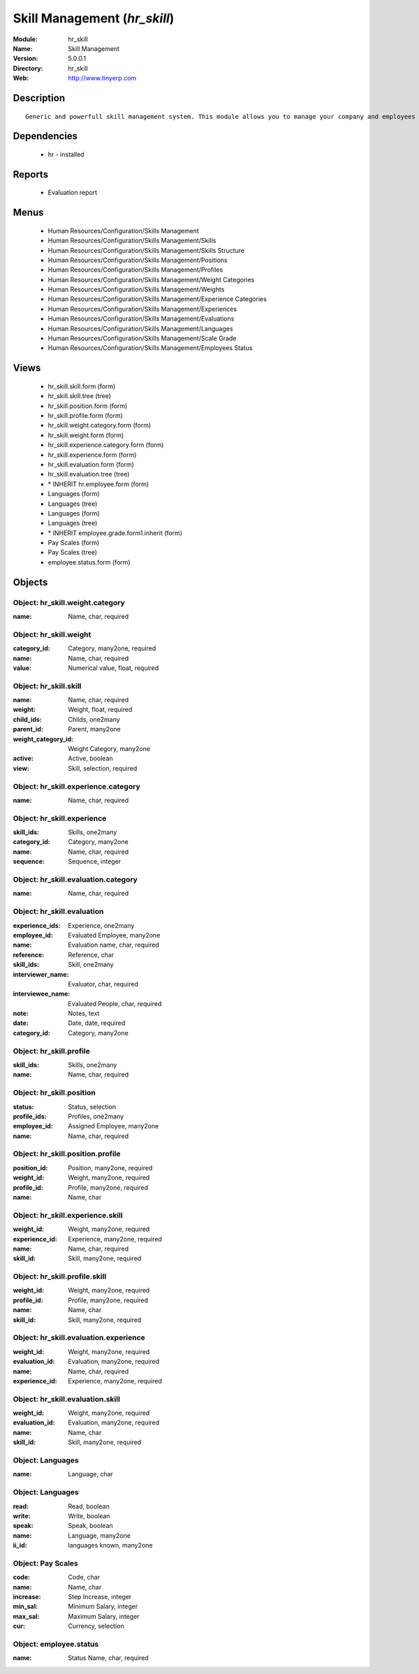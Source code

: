
Skill Management (*hr_skill*)
=============================
:Module: hr_skill
:Name: Skill Management
:Version: 5.0.0.1
:Directory: hr_skill
:Web: http://www.tinyerp.com

Description
-----------

::

  Generic and powerfull skill management system. This module allows you to manage your company and employees skills, interviews, ...

Dependencies
------------

 * hr - installed

Reports
-------

 * Evaluation report

Menus
-------

 * Human Resources/Configuration/Skills Management
 * Human Resources/Configuration/Skills Management/Skills
 * Human Resources/Configuration/Skills Management/Skills Structure
 * Human Resources/Configuration/Skills Management/Positions
 * Human Resources/Configuration/Skills Management/Profiles
 * Human Resources/Configuration/Skills Management/Weight Categories
 * Human Resources/Configuration/Skills Management/Weights
 * Human Resources/Configuration/Skills Management/Experience Categories
 * Human Resources/Configuration/Skills Management/Experiences
 * Human Resources/Configuration/Skills Management/Evaluations
 * Human Resources/Configuration/Skills Management/Languages
 * Human Resources/Configuration/Skills Management/Scale Grade 
 * Human Resources/Configuration/Skills Management/Employees Status

Views
-----

 * hr_skill.skill.form (form)
 * hr_skill.skill.tree (tree)
 * hr_skill.position.form (form)
 * hr_skill.profile.form (form)
 * hr_skill.weight.category.form (form)
 * hr_skill.weight.form (form)
 * hr_skill.experience.category.form (form)
 * hr_skill.experience.form (form)
 * hr_skill.evaluation.form (form)
 * hr_skill.evaluation.tree (tree)
 * \* INHERIT hr.employee.form (form)
 * Languages (form)
 * Languages (tree)
 * Languages (form)
 * Languages (tree)
 * \* INHERIT employee.grade.form1.inherit (form)
 * Pay Scales (form)
 * Pay Scales (tree)
 * employee.status.form (form)


Objects
-------

Object: hr_skill.weight.category
################################



:name: Name, char, required




Object: hr_skill.weight
#######################



:category_id: Category, many2one, required





:name: Name, char, required





:value: Numerical value, float, required




Object: hr_skill.skill
######################



:name: Name, char, required





:weight: Weight, float, required





:child_ids: Childs, one2many





:parent_id: Parent, many2one





:weight_category_id: Weight Category, many2one





:active: Active, boolean





:view: Skill, selection, required




Object: hr_skill.experience.category
####################################



:name: Name, char, required




Object: hr_skill.experience
###########################



:skill_ids: Skills, one2many





:category_id: Category, many2one





:name: Name, char, required





:sequence: Sequence, integer




Object: hr_skill.evaluation.category
####################################



:name: Name, char, required




Object: hr_skill.evaluation
###########################



:experience_ids: Experience, one2many





:employee_id: Evaluated Employee, many2one





:name: Evaluation name, char, required





:reference: Reference, char





:skill_ids: Skill, one2many





:interviewer_name: Evaluator, char, required





:interviewee_name: Evaluated People, char, required





:note: Notes, text





:date: Date, date, required





:category_id: Category, many2one




Object: hr_skill.profile
########################



:skill_ids: Skills, one2many





:name: Name, char, required




Object: hr_skill.position
#########################



:status: Status, selection





:profile_ids: Profiles, one2many





:employee_id: Assigned Employee, many2one





:name: Name, char, required




Object: hr_skill.position.profile
#################################



:position_id: Position, many2one, required





:weight_id: Weight, many2one, required





:profile_id: Profile, many2one, required





:name: Name, char




Object: hr_skill.experience.skill
#################################



:weight_id: Weight, many2one, required





:experience_id: Experience, many2one, required





:name: Name, char, required





:skill_id: Skill, many2one, required




Object: hr_skill.profile.skill
##############################



:weight_id: Weight, many2one, required





:profile_id: Profile, many2one, required





:name: Name, char





:skill_id: Skill, many2one, required




Object: hr_skill.evaluation.experience
######################################



:weight_id: Weight, many2one, required





:evaluation_id: Evaluation, many2one, required





:name: Name, char, required





:experience_id: Experience, many2one, required




Object: hr_skill.evaluation.skill
#################################



:weight_id: Weight, many2one, required





:evaluation_id: Evaluation, many2one, required





:name: Name, char





:skill_id: Skill, many2one, required




Object: Languages
#################



:name: Language, char




Object: Languages
#################



:read: Read, boolean





:write: Write, boolean





:speak: Speak, boolean





:name: Language, many2one





:ii_id: languages known, many2one




Object: Pay Scales
##################



:code: Code, char





:name: Name, char





:increase: Step Increase, integer





:min_sal: Minimum Salary, integer





:max_sal: Maximum Salary, integer





:cur: Currency, selection




Object: employee.status
#######################



:name: Status Name, char, required


